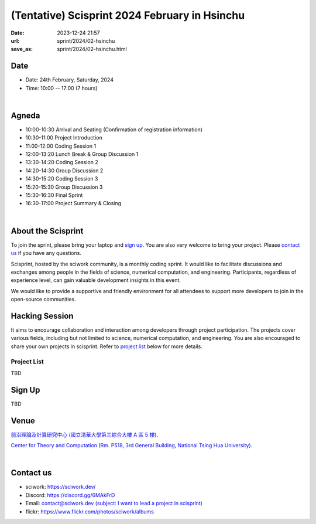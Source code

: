 ==============================================
(Tentative) Scisprint 2024 February in Hsinchu
==============================================

:date: 2023-12-24 21:57
:url: sprint/2024/02-hsinchu
:save_as: sprint/2024/02-hsinchu.html

Date
-----

* Date: 24th February, Saturday, 2024
* Time: 10:00 -- 17:00 (7 hours)

|

Agneda 
-------

* 10:00-10:30 Arrival and Seating (Confirmation of registration information)

* 10:30-11:00 Project Introduction 

* 11:00-12:00 Coding Session 1

* 12:00-13:20 Lunch Break & Group Discussion 1

* 13:30-14:20 Coding Session 2

* 14:20-14:30 Group Discussion 2

* 14:30-15:20 Coding Session 3

* 15:20-15:30 Group Discussion 3

* 15:30-16:30 Final Sprint

* 16:30-17:00 Project Summary & Closing

|

About the Scisprint
----------------------

To join the sprint, please bring your laptop and `sign up <#sign-up>`__.  You are also 
very welcome to bring your project. Please `contact us <#contact-us>`__ if you have any 
questions.

Scisprint, hosted by the sciwork community, is a monthly coding sprint. It would like to 
facilitate discussions and exchanges among people in the fields of science, numerical 
computation, and engineering. Participants, regardless of experience level, can gain valuable 
development insights in this event.

.. This event includes a `hacking session <#hacking-session>`__ and `career conversation <#career-conversation>`__.

We would like to provide a supportive and friendly environment for all attendees to support more developers
to join in the open-source communities. 

Hacking Session
------------------

It aims to encourage collaboration and interaction among developers through project 
participation. The projects cover various fields, including but not limited to science, 
numerical computation, and engineering. You are also encouraged to share your own projects 
in scisprint. Refer to `project list <#project-list>`__ below for more details.

Project List
+++++++++++++

TBD

Sign Up
------------

TBD

.. Please register at `kktix <https://sciwork.kktix.cc/events/scisprint-202311-hsinchu>`__.

Venue
-----

`前沿理論及計算研究中心 (國立清華大學第三綜合大樓 A 區 5 樓) <https://goo.gl/maps/EH2wWtkLQ8qLWd669>`__.

`Center for Theory and Computation (Rm. P518, 3rd General Building, National Tsing Hua University) <https://goo.gl/maps/4i2K2XvJqw2J42pv5>`__.

.. raw:: html

  <div style="overflow:hidden; padding-bottom:56.25%; position:relative; height:0;">
    <iframe src="https://www.google.com/maps/embed?pb=!1m18!1m12!1m3!1d28976.98152829823!2d120.96353258312313!3d24.79125198152699!2m3!1f0!2f0!3f0!3m2!1i1024!2i768!4f13.1!3m3!1m2!1s0x3468360c81cfffe3%3A0xd7d529328f01b825!2z5ZyL56uL5riF6I-v5aSn5a2456ys5LiJ57ac5ZCI5aSn5qiT!5e0!3m2!1szh-TW!2stw!4v1662888048158!5m2!1szh-TW!2stw" 
      style="left:0; top:0; height:100%; width:100%; position:absolute; border:0;"
      allowfullscreen="" loading="lazy" referrerpolicy="no-referrer-when-downgrade">
    </iframe>
  </div>

|

Contact us
----------

* sciwork: https://sciwork.dev/
* Discord: https://discord.gg/6MAkFrD
* Email: `contact@sciwork.dev (subject: I want to lead a project in scisprint) <mailto:contact@sciwork.dev?subject=[sciwork]%20I%20want%20to%20lead%20a%20project%20in%20scisprint>`__
* flickr: https://www.flickr.com/photos/sciwork/albums
